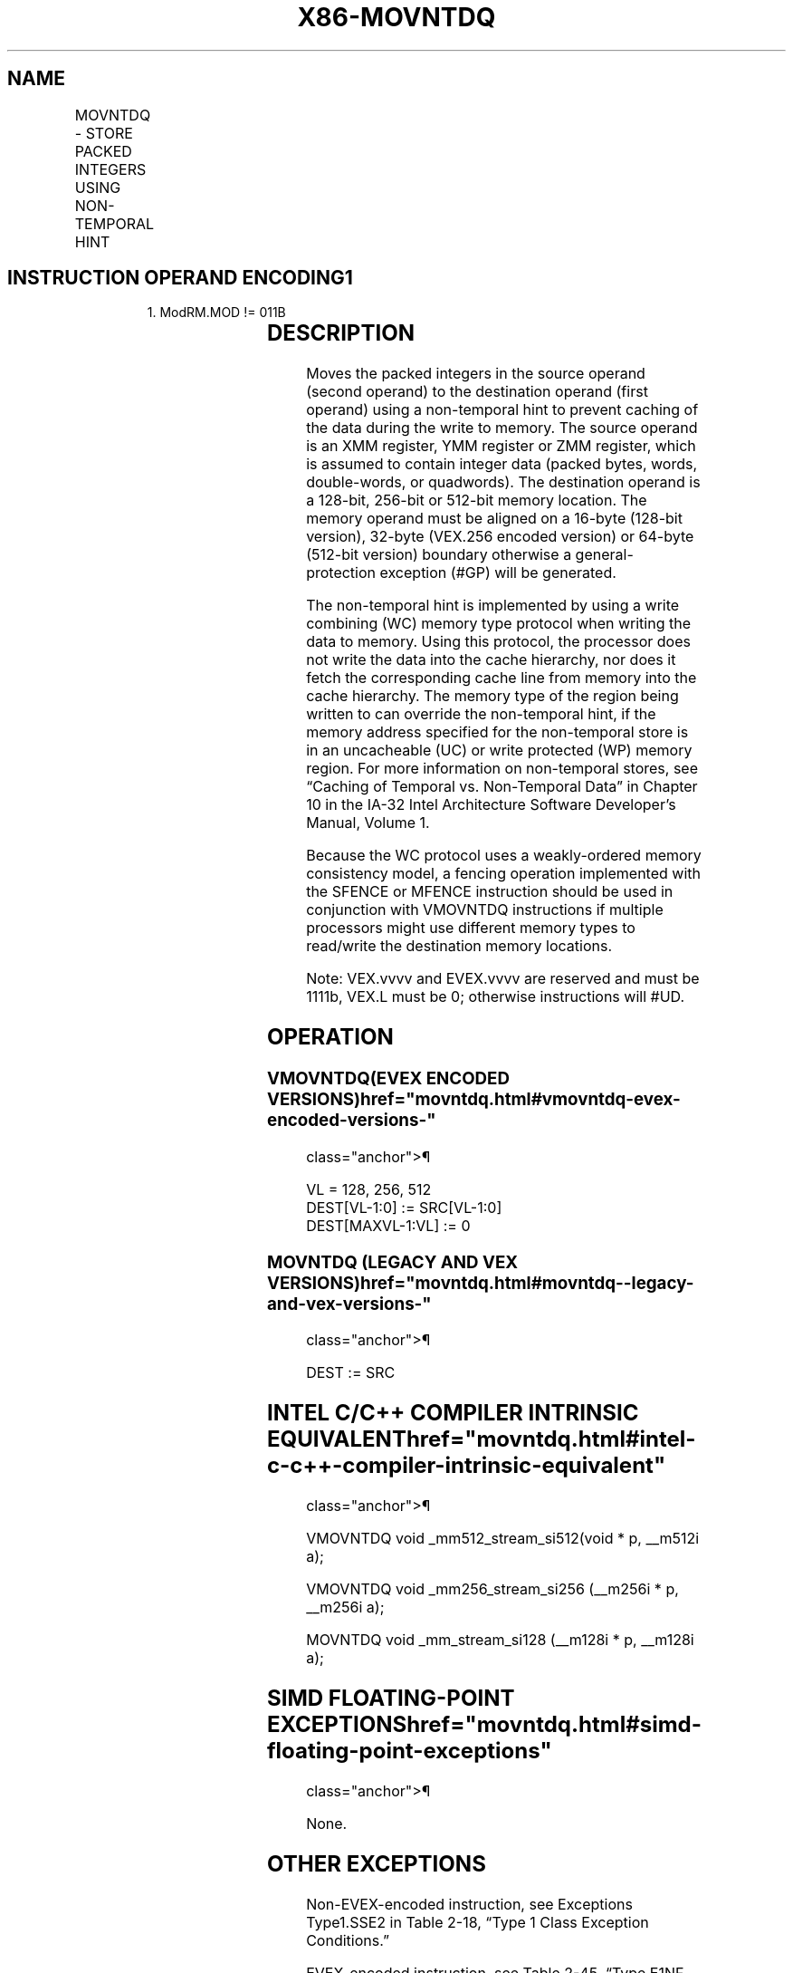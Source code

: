 '\" t
.nh
.TH "X86-MOVNTDQ" "7" "December 2023" "Intel" "Intel x86-64 ISA Manual"
.SH NAME
MOVNTDQ - STORE PACKED INTEGERS USING NON-TEMPORAL HINT
.TS
allbox;
l l l l l 
l l l l l .
\fBOpcode/Instruction\fP	\fBOp / En\fP	\fB64/32 bit Mode Support\fP	\fBCPUID Feature Flag\fP	\fBDescription\fP
66 0F E7 /r MOVNTDQ m128, xmm1	A	V/V	SSE2	T{
Move packed integer values in xmm1 to m128 using non-temporal hint.
T}
T{
VEX.128.66.0F.WIG E7 /r VMOVNTDQ m128, xmm1
T}	A	V/V	AVX	T{
Move packed integer values in xmm1 to m128 using non-temporal hint.
T}
T{
VEX.256.66.0F.WIG E7 /r VMOVNTDQ m256, ymm1
T}	A	V/V	AVX	T{
Move packed integer values in ymm1 to m256 using non-temporal hint.
T}
T{
EVEX.128.66.0F.W0 E7 /r VMOVNTDQ m128, xmm1
T}	B	V/V	AVX512VL AVX512F	T{
Move packed integer values in xmm1 to m128 using non-temporal hint.
T}
T{
EVEX.256.66.0F.W0 E7 /r VMOVNTDQ m256, ymm1
T}	B	V/V	AVX512VL AVX512F	T{
Move packed integer values in zmm1 to m256 using non-temporal hint.
T}
T{
EVEX.512.66.0F.W0 E7 /r VMOVNTDQ m512, zmm1
T}	B	V/V	AVX512F	T{
Move packed integer values in zmm1 to m512 using non-temporal hint.
T}
.TE

.SH INSTRUCTION OPERAND ENCODING1
.PP
.RS

.PP
1\&. ModRM.MOD != 011B

.RE

.TS
allbox;
l l l l l l 
l l l l l l .
\fBOp/En\fP	\fBTuple Type\fP	\fBOperand 1\fP	\fBOperand 2\fP	\fBOperand 3\fP	\fBOperand 4\fP
A	N/A	ModRM:r/m (w)	ModRM:reg (r)	N/A	N/A
B	Full Mem	ModRM:r/m (w)	ModRM:reg (r)	N/A	N/A
.TE

.SH DESCRIPTION
Moves the packed integers in the source operand (second operand) to the
destination operand (first operand) using a non-temporal hint to prevent
caching of the data during the write to memory. The source operand is an
XMM register, YMM register or ZMM register, which is assumed to contain
integer data (packed bytes, words, double-words, or quadwords). The
destination operand is a 128-bit, 256-bit or 512-bit memory location.
The memory operand must be aligned on a 16-byte (128-bit version),
32-byte (VEX.256 encoded version) or 64-byte (512-bit version) boundary
otherwise a general-protection exception (#GP) will be generated.

.PP
The non-temporal hint is implemented by using a write combining (WC)
memory type protocol when writing the data to memory. Using this
protocol, the processor does not write the data into the cache
hierarchy, nor does it fetch the corresponding cache line from memory
into the cache hierarchy. The memory type of the region being written to
can override the non-temporal hint, if the memory address specified for
the non-temporal store is in an uncacheable (UC) or write protected (WP)
memory region. For more information on non-temporal stores, see “Caching
of Temporal vs. Non-Temporal Data” in Chapter 10 in the IA-32 Intel
Architecture Software Developer’s Manual, Volume 1.

.PP
Because the WC protocol uses a weakly-ordered memory consistency model,
a fencing operation implemented with the SFENCE or MFENCE instruction
should be used in conjunction with VMOVNTDQ instructions if multiple
processors might use different memory types to read/write the
destination memory locations.

.PP
Note: VEX.vvvv and EVEX.vvvv are reserved and must be 1111b, VEX.L must
be 0; otherwise instructions will #UD.

.SH OPERATION
.SS VMOVNTDQ(EVEX ENCODED VERSIONS)  href="movntdq.html#vmovntdq-evex-encoded-versions-"
class="anchor">¶

.EX
VL = 128, 256, 512
DEST[VL-1:0] := SRC[VL-1:0]
DEST[MAXVL-1:VL] := 0
.EE

.SS MOVNTDQ (LEGACY AND VEX VERSIONS)  href="movntdq.html#movntdq--legacy-and-vex-versions-"
class="anchor">¶

.EX
DEST := SRC
.EE

.SH INTEL C/C++ COMPILER INTRINSIC EQUIVALENT  href="movntdq.html#intel-c-c++-compiler-intrinsic-equivalent"
class="anchor">¶

.EX
VMOVNTDQ void _mm512_stream_si512(void * p, __m512i a);

VMOVNTDQ void _mm256_stream_si256 (__m256i * p, __m256i a);

MOVNTDQ void _mm_stream_si128 (__m128i * p, __m128i a);
.EE

.SH SIMD FLOATING-POINT EXCEPTIONS  href="movntdq.html#simd-floating-point-exceptions"
class="anchor">¶

.PP
None.

.SH OTHER EXCEPTIONS
Non-EVEX-encoded instruction, see Exceptions Type1.SSE2 in
Table 2-18, “Type 1 Class Exception
Conditions.”

.PP
EVEX-encoded instruction, see Table
2-45, “Type E1NF Class Exception Conditions.”

.PP
Additionally:

.TS
allbox;
l l 
l l .
\fB\fP	\fB\fP
#UD	T{
If VEX.vvvv != 1111B or EVEX.vvvv != 1111B.
T}
.TE

.SH COLOPHON
This UNOFFICIAL, mechanically-separated, non-verified reference is
provided for convenience, but it may be
incomplete or
broken in various obvious or non-obvious ways.
Refer to Intel® 64 and IA-32 Architectures Software Developer’s
Manual
\[la]https://software.intel.com/en\-us/download/intel\-64\-and\-ia\-32\-architectures\-sdm\-combined\-volumes\-1\-2a\-2b\-2c\-2d\-3a\-3b\-3c\-3d\-and\-4\[ra]
for anything serious.

.br
This page is generated by scripts; therefore may contain visual or semantical bugs. Please report them (or better, fix them) on https://github.com/MrQubo/x86-manpages.
